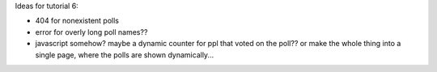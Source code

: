 Ideas for tutorial 6:

- 404 for nonexistent polls
- error for overly long poll names??
- javascript somehow? maybe a dynamic counter for ppl that voted on the poll?? or make the whole thing into a single page, where the polls are shown dynamically...
